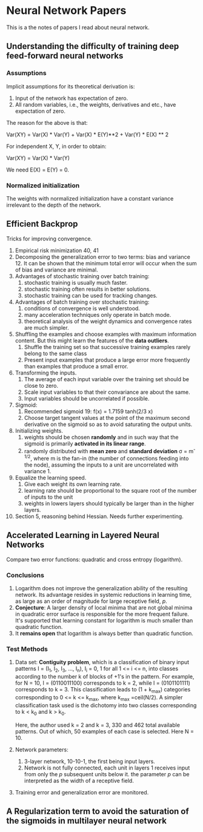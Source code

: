 * Neural Network Papers

This is a the notes of papers I read about neural network.

** Understanding the difficulty of training deep feed-forward neural networks

*** Assumptions

Implicit assumptions for its theoretical derivation is:

1. Input of the network has expectation of zero.
2. All random variables, i.e., the weights, derivatives and etc.,
   have expectation of zero.

The reason for the above is that:

Var(XY) = Var(X) * Var(Y) + Var(X) * E(Y)**2 + Var(Y) * E(X) ** 2

For independent X, Y, in order to obtain:

Var(XY) = Var(X) * Var(Y)

We need E(X) = E(Y) = 0.

*** Normalized initialization

The weights with normalized initialization have a constant variance
irrelevant to the depth of the network.

** Efficient Backprop

Tricks for improving convergence.

1. Empirical risk minimization 40, 41
2. Decomposing the generalization error to two terms: bias and
   variance 12. It can be shown that the minimum total error will
   occur when the sum of bias and variance are minimal.
3. Advantages of stochastic training over batch training:
   1) stochastic training is usually much faster.
   2) stochastic training often results in better solutions.
   3) stochastic training can be used for tracking changes.
4. Advantages of batch training over stochastic training:
   1) conditions of convergence is well understood.
   2) many acceleration techniques only operate in batch mode.
   3) theoretical analysis of the weight dynamics and convergence
      rates are much simpler.
5. Shuffling the examples and choose examples with maximum
   information content.  But this might learn the features of the
   *data outliers*.
   1) Shuffle the training set so that successive training examples
      rarely belong to the same class
   2) Present input examples that produce a large error more
      frequently than examples that produce a small error.
6. Transforming the inputs.
   1) The average of each input variable over the training set should
      be close to zero.
   2) Scale input variables to that their convariance are about the same.
   3) Input variables should be uncorrelated if possible.
7. Sigmoid:
   1) Recommended sigmoid 19: f(x) = 1.7159 tanh(2/3 x)
   2) Choose target tangent values at the point of the maximum second
      derivative on the sigmoid so as to avoid saturating the output
      units.
8. Initializing weights.
   1) weights should be chosen *randomly* and in such way that the
      sigmoid is primarily *activated in its linear range*.
   2) randomly distributed with *mean zero* and *standard deviation*
      \sigma = m^{-1/2}, where m is the fan-in (the number of
      connections feeding into the node), assuming the inputs to a
      unit are uncorrelated with variance 1.
9. Equalize the learning speed.
   1) Give each weight its own learning rate.
   2) learning rate should be proportional to the square root of the
      number of inputs to the unit
   3) weights in lowers layers should typically be larger than in the
      higher layers.
10. Section 5, reasoning behind Hessian. Needs further experimenting.

** Accelerated Learning in Layered Neural Networks

Compare two error functions: quadratic and cross entropy (logarithm).

*** Conclusions

1. Logarithm does not improve the generalization ability of the
   resulting network.  Its advantage resides in systemic reductions
   in learning time, as large as an order of magnitude for large
   receptive field, /p/.
2. *Conjecture*: A larger density of local minima that are not global
   minima in quadratic error surface is responsible for the more
   frequent failure.  It's supported that learning constant for
   logarithm is much smaller than quadratic function.
3. It *remains open* that logarithm is always better than quadratic
   function.

*** Test Methods

1. Data set: *Contiguity problem*, which is a classification of
   binary input patterns I = (I_1, I_2, I_3, ..., I_n), I_i = 0, 1
   for all 1 <= i <= n, into classes according to the number k of
   blocks of +1's in the pattern.  For example, for N = 10, I =
   (0110011100) corresponds to k = 2, while I = (0101101111)
   corresponds to k = 3.  This classification leads to (1 + k_{max})
   categories corresponding to 0 <= k <= k_{max}, where k_{max}
   =ceil(N/2).  A simpler classification task used is the dichotomy
   into two classes corresponding to k < k_0 and k > k_0.

   Here, the author used k = 2 and k = 3, 330 and 462 total available
   patterns.  Out of which, 50 examples of each case is selected.
   Here N = 10.

2. Network parameters:

   1) 3-layer network, 10-10-1, the first being input layers.
   2) Network is not fully connected, each unit in layers 1 receives
      input from only the /p/ subsequent units below it. the parameter
      /p/ can be interpreted as the width of a receptive field.

3. Training error and generalization error are monitored.

** A Regularization term to avoid the saturation of the sigmoids in multilayer neural network



#  LocalWords:  XY Backprop outliers convariance Sigmoid sigmoid tanh
#  LocalWords:  minima
